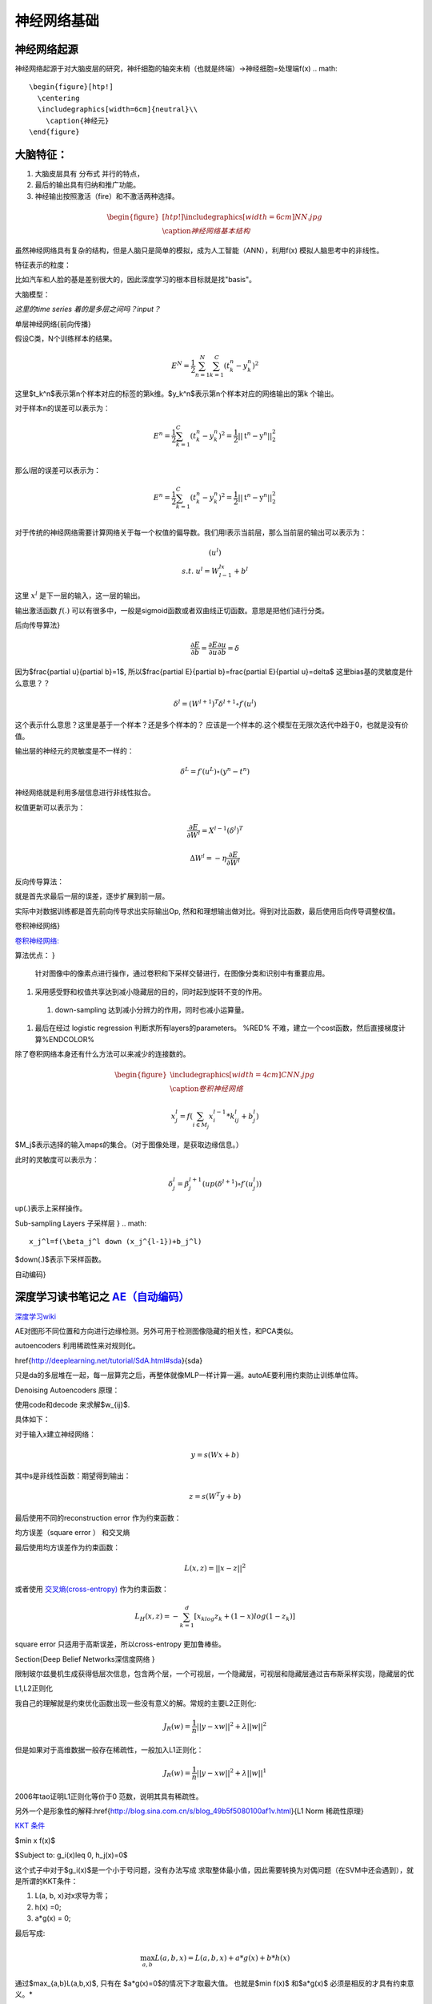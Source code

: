 神经网络基础
************

神经网络起源
============

神经网络起源于对大脑皮层的研究，神纤细胞的轴突末梢（也就是终端）->神经细胞=处理端f(x)
.. math::

   \begin{figure}[htp!]
     \centering
     \includegraphics[width=6cm]{neutral}\\
       \caption{神经元}
   \end{figure}


大脑特征：
========= 

#. 大脑皮层具有 分布式 并行的特点，
#. 最后的输出具有归纳和推广功能。
#. 神经输出按照激活（fire）和不激活两种选择。

.. math::

   \begin{figure}[htp!]
     \centering
     \includegraphics[width=6cm]{NN.jpg}\\
     \caption{神经网络基本结构}
   \end{figure}

虽然神经网络具有复杂的结构，但是人脑只是简单的模拟，成为人工智能（ANN），利用f(x) 模拟人脑思考中的非线性。

特征表示的粒度：

比如汽车和人脸的基是差别很大的，因此深度学习的根本目标就是找"basis"。

大脑模型：

.. graphviz::

   digraph G {
      rankdir=LR
      
      Memory1->Predict[label="feature1:Color"]
      
      Memory2->Predict [label="feature2:Construct"]
      
      Memory3->Predict [label="feature2:3D information"]
      
      Memory4->Predict [label="feature3:spatial and time seires information"]
      
      Predict->Output
   
   }

*这里的time series 着的是多层之间吗？input？*


单层神经网络{前向传播}

假设C类，N个训练样本的结果。

.. math::
 
  E^N=\frac{1}{2}\sum_{n=1}^{N}\sum_{k=1}^C(t_k^n-y_k^n)^2

这里$t_k^n$表示第n个样本对应的标签的第k维。$y_k^n$表示第n个样本对应的网络输出的第k 个输出。

对于样本n的误差可以表示为：

.. math::
 
   \begin{array}{l}
        E^n=\frac{1}{2}\sum_{k=1}^C(t_k^n-y_k^n)^2=\frac{1}{2}||\textbf{t}^n-\textbf{y}^n||_2^2\\
        \end{array}

那么l层的误差可以表示为：

.. math::
 
   \begin{array}{l}
    E^n=\frac{1}{2}\sum_{k=1}^C(t_k^n-y_k^n)^2=\frac{1}{2}||\textbf{t}^n-\textbf{y}^n||_2^2\\
   \end{array}


对于传统的神经网络需要计算网络关于每一个权值的偏导数。我们用l表示当前层，那么当前层的输出可以表示为：

.. math::
 
   \begin{array}
    x^l=f(u^l)\\
    s.t.\; u^l =W^lx^{l-1}+b^l
   \end{array}


这里 :math:`x^l` 是下一层的输入，这一层的输出。


输出激活函数 :math:`f(.)` 可以有很多中，一般是sigmoid函数或者双曲线正切函数。意思是把他们进行分类。

.. graphviz:: 

   digraph logistic_regress {
      node [shape = box]
      rankdir=LR;
      {node [shape=circle, style=invis]
       1 2 3 4 5
      }
      { node [shape=point,width=0]
        input
        dummy1
        dummy2
        dummy3
      }
      { rank=same;
         posibity cost
      }
      {1 2 3 4 5}-> input-> function -> posibity -> dummy1 -> prediction -> output [weight=8];
      dummy1->dummy2 [weight=8]
      { rank=same;
   
        dummy2 -> cost  [splines="ortho"]
        cost -> dummy3 ;
      }
      dummy3-> input [weight=8]
   }




后向传导算法}

.. math::
 
   \frac{\partial E}{\partial b}=\frac{\partial E}{\partial u}\frac{\partial u}{\partial b}=\delta


因为$\frac{\partial u}{\partial b}=1$, 所以$\frac{\partial E}{\partial b}=\frac{\partial E}{\partial u}=\delta$
这里bias基的灵敏度是什么意思？？

.. math::
 
   \delta^l = (W^{l+1})^T\delta^{l+1}\circ f\prime(u^l)


这个表示什么意思？这里是基于一个样本？还是多个样本的？ 应该是一个样本的.这个模型在无限次迭代中趋于0，也就是没有价值。


输出层的神经元的灵敏度是不一样的：

.. math::
 
   \delta^L= f\prime(u^L)\circ(y^n-t^n)


神经网络就是利用多层信息进行非线性拟合。

权值更新可以表示为：

.. math::
 
   \frac{\partial E}{\partial W^l}=X^{l-1}(\delta^l)^T

.. math::
 
   \Delta W^l=-\eta\frac{\partial E}{\partial W^l}

反向传导算法：

就是首先求最后一层的误差，逐步扩展到前一层。

实际中对数据训练都是首先前向传导求出实际输出Op,
然和和理想输出做对比。得到对比函数，最后使用后向传导调整权值。

卷积神经网络}

`卷积神经网络: <http://blog.csdn.net/zouxy09/article/details/8775360>`_  

算法优点：
}

 针对图像中的像素点进行操作，通过卷积和下采样交替进行，在图像分类和识别中有重要应用。

#. 采用感受野和权值共享达到减小隐藏层的目的，同时起到旋转不变的作用。

 #. down-sampling 达到减小分辨力的作用，同时也减小运算量。

#. 最后在经过 logistic regression 判断求所有layers的parameters。  %RED% 不难，建立一个cost函数，然后直接梯度计算%ENDCOLOR%


除了卷积网络本身还有什么方法可以来减少的连接数的。

.. math::

   \begin{figure}
     \centering
     \includegraphics[width=4cm]{CNN.jpg}\\
     \caption{卷积神经网络}
   \end{figure}

.. math::
 
   x_j^l = f(\sum_{i\in M_j}x_i^{l-1}*k_{ij}^l+b_j^l)

$M_j$表示选择的输入maps的集合。（对于图像处理，是获取边缘信息。）

此时的灵敏度可以表示为：

.. math::
 
   \delta_j^l = \beta_j^{l+1}(up(\delta^{l+1})\circ f\prime(u_j^l))

up(.)表示上采样操作。

Sub-sampling Layers 子采样层
}
.. math::
 
   x_j^l=f(\beta_j^l down (x_j^{l-1})+b_j^l)

$down(.)$表示下采样函数。

.. graphviz::

    digraph CNN{
   rankdir=LR
   node[shape=box]
   subgraph clusterA {
   
   x_1->y_1 [label="w_11"]
   x_2->y_1  [label="w_21"]
   x_2->y_2  [label="w_22"]
   x_3->y_2  [label="w_32"]
   label="layer1"
   subgraph clusterB {
    y_1
   
   y_2
   label="layer 2 maxpooling"
   }
   }
   y_1->y
   y_2->y
   }
   

自动编码}

深度学习读书笔记之 `AE（自动编码） <http://blog.csdn.net/mytestmy/article/details/16918641>`_ 
==============================================================================================================



`深度学习wiki <http://deeplearning.stanford.edu/wiki/index.php/%E7%A5%9E%E7%BB%8F%E7%BD%91%E7%BB%9C>`_  

AE对图形不同位置和方向进行边缘检测。另外可用于检测图像隐藏的相关性，和PCA类似。


autoencoders  利用稀疏性来对规则化。


\href{http://deeplearning.net/tutorial/SdA.html#sda}{sda}

只是da的多层堆在一起，每一层算完之后，再整体就像MLP一样计算一遍。autoAE要利用约束防止训练单位阵。

Denoising Autoencoders 原理：

使用code和decode 来求解$w_{ij}$.

具体如下：

对于输入x建立神经网络：

.. math::
 
   y=s(Wx+b)


其中s是非线性函数：期望得到输出：

.. math::
 
   z=s(W^{T}y+b)


最后使用不同的reconstruction error 作为约束函数：

均方误差（square error ） 和交叉熵

最后使用均方误差作为约束函数：

.. math::
 
   L(x,z)=||x-z||^2


或者使用 `交叉熵(cross-entropy) <http://zh.wikipedia.org/wiki/%E7%9B%B8%E5%AF%B9%E7%86%B5>`_ 作为约束函数：

.. math::
 
   L_H(x,z)=-\sum_{k=1}^d[x_klog{z_k}+(1-x)log(1-z_k)]

square error 只适用于高斯误差，所以cross-entropy 更加鲁棒些。


\Section{Deep Belief Networks深信度网络
}

限制玻尔兹曼机生成获得低层次信息，包含两个层，一个可视层，一个隐藏层，可视层和隐藏层通过吉布斯采样实现，隐藏层的优

L1,L2正则化

我自己的理解就是约束优化函数出现一些没有意义的解。常规的主要L2正则化:

.. math::
 
   J_R(w)=\frac {1}{n}||y-xw||^2+\lambda ||w||^2

但是如果对于高维数据一般存在稀疏性，一般加入L1正则化：

.. math::
 
   J_R(w)=\frac {1}{n}||y-xw||^2+\lambda ||w||^1

2006年tao证明L1正则化等价于0 范数，说明其具有稀疏性。

另外一个是形象性的解释:\href{http://blog.sina.com.cn/s/blog_49b5f5080100af1v.html}{L1 Norm 稀疏性原理}

`KKT 条件 <http://blog.sciencenet.cn/blog-261330-623443.html>`_

$\min x f(x)$

$Subject to: g_i(x)\leq 0, h_j(x)=0$

这个式子中对于$g_i(x)$是一个小于号问题，没有办法写成 求取整体最小值，因此需要转换为对偶问题（在SVM中还会遇到），就是所谓的KKT条件：

1. L(a, b, x)对x求导为零；

2. h(x) =0;

3. a*g(x) = 0;

最后写成:

.. math::
 
   \max_{a,b}L(a,b,x) =L(a,b,x) +a*g(x) +b*h(x)


通过$max_{a,b}L(a,b,x)$, 只有在 $a*g(x)=0$的情况下才取最大值。 也就是$min f(x)$ 和$a*g(x)$ 必须是相反的才具有约束意义。*


#. `import gzip 模块 压缩文件 <http://docs.python.org/2/library/gzip.html>`_  
   \href{http://zh.wikipedia.org/wiki/&#37;E6&#37;8B&#37;89&#37;E6&#37;A0&#37;BC&#37;E6&#37;9C&#37;97&#37;E6&#37;97&#37;A5&#37;E4&#37;B9&#37;98&#37;E6&#37;95&#37;B0][拉格朗日乘数}{设置约束函数的时候可以这么干}
#. `LDA-math-MCMC 和 Gibbs Sampling <http://cos.name/2013/01/lda-math-mcmc-and-gibbs-sampling/>`_  
stacked autoencoder  是什么？

-- Main.GegeZhang - 19 Feb 2014


A simple explanation is based on the observation that stochastic gradient descent with early stopping is similar to an L2 regularization of the parameters.  什么意思

-- Main.GegeZhang - 19 Feb 2014


*EM 就是参数估计一种* 把样本值代入直接相乘，把参数当做变量，然后求最大值。前提已经知道了分布。

-- Main.GangweiLi - 20 Feb 2014


GIbbs 采样，现在还看不明白

-- Main.GegeZhang - 21 Feb 2014


对比散度（Contrastive Divergence，CD）算法

-- Main.GegeZhang - 21 Feb 2014


判别模型和生成模型，图变换网络(Graph-transformer Networks)，条件随机场，最大化边界马尔科夫网络以及一些流形学习的方法

-- Main.GegeZhang - 21 Feb 2014


自由能量函数

-- Main.GegeZhang - 21 Feb 2014


BM模型结构研究解法

-- Main.GegeZhang - 22 Feb 2014


`LDA-math-MCMC 和 Gibbs Sampling <http://cos.name/2013/01/lda-math-mcmc-and-gibbs-sampling/>`_  gibbs 采样

-- Main.GegeZhang - 22 Feb 2014


对于一些基本的概念是不是应该看？？

-- Main.GegeZhang - 27 Feb 2014


这么多文献时该怎么看？ 只看经典的和新的？

-- Main.GegeZhang - 27 Feb 2014



-- Main.GegeZhang - 15 May 2014


是不是可以借助于tensor 和混合高斯过程来 核函数来求解。


目前问题：


  #. 如何构造每一个感知器，层与层之间如何连接，需要多少层？最简单的方法，每一层之间都是全连接，通过增加层数，来解决所有问题，这样的计算太大。因此如果全联接，要尽可能用剪枝算法，来减少不必要的连接。并且到底需要多少层都是根据实际的情况来的。

      例如数字的分类，最后只有2*2*2种情况，肯定是分不出来的, 所以对于卷积网络，并不是层越多越好。


#. 另外一部分那就是如何反馈，现在看到的都是利用的梯度，建立一个cost函数，然后把所有的参数都放进去，然后求梯度，theano采用链式求导，也就是复合函数求导。只要都是表达式，就可以求导，一次更新所有参数。所以反馈机制，是整体的cost,还是每一层都可以有一个cost,并且反馈采用梯度，还是牛顿法等。

#. 多层之间是可以混合的，例如一层采用卷积，减少到一定程度，然后采用自动编码，最后是隐藏层等。另外神经元之间的横向连接如何建立，也就是层内部关联。


人工智能的未来
===============

大脑是使用记忆来创造的世界，大脑用记忆模型来预测未来，目前的深度学习也体现了这一点。

大脑和计算完全不同，大脑不是靠计算来解决掉问题，而是通过记忆来解决问题。

参考：
=====

\href{http://blog.csdn.net/zouxy09/article/details/9993371}{神经网络基础}
`蜜蜂能够认出你 <http://www.huanqiukexue.com/html/newqqkj/newsm/2014/0409/24296.html>`_  蜜蜂在如此脑容量小的情况下能够认出人脸，有什么启发？

\href{http://freemind.pluskid.org/machine-learning/sparsity-and-some-basics-of-l1-regularization/}{L1,L2 正则化}

\href{http://blog.csdn.net/zouxy09/article/details/8782018}{人工智能的未来}}
